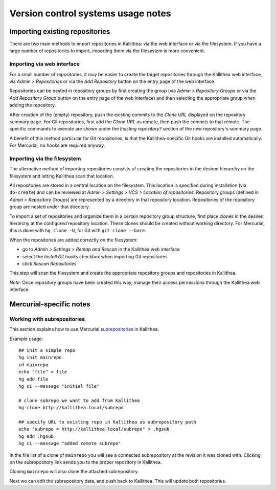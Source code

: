 .. _vcs_notes:

===================================
Version control systems usage notes
===================================

.. _importing:


Importing existing repositories
-------------------------------

There are two main methods to import repositories in Kallithea: via the web
interface or via the filesystem. If you have a large number of repositories to
import, importing them via the filesystem is more convenient.

Importing via web interface
^^^^^^^^^^^^^^^^^^^^^^^^^^^

For a small number of repositories, it may be easier to create the target
repositories through the Kallithea web interface, via *Admin > Repositories* or
via the *Add Repository* button on the entry page of the web interface.

Repositories can be nested in repository groups by first creating the group (via
*Admin > Repository Groups* or via the *Add Repository Group* button on the
entry page of the web interface) and then selecting the appropriate group when
adding the repository.

After creation of the (empty) repository, push the existing commits to the
*Clone URL* displayed on the repository summary page. For Git repositories,
first add the *Clone URL* as remote, then push the commits to that remote.  The
specific commands to execute are shown under the *Existing repository?* section
of the new repository's summary page.

A benefit of this method particular for Git repositories, is that the
Kallithea-specific Git hooks are installed automatically.  For Mercurial, no
hooks are required anyway.

Importing via the filesystem
^^^^^^^^^^^^^^^^^^^^^^^^^^^^

The alternative method of importing repositories consists of creating the
repositories in the desired hierarchy on the filesystem and letting Kallithea
scan that location.

All repositories are stored in a central location on the filesystem. This
location is specified during installation (via ``db-create``) and can be reviewed
at *Admin > Settings > VCS > Location of repositories*. Repository groups
(defined in *Admin > Repository Groups*) are represented by a directory in that
repository location. Repositories of the repository group are nested under that
directory.

To import a set of repositories and organize them in a certain repository group
structure, first place clones in the desired hierarchy at the configured
repository location.
These clones should be created without working directory. For Mercurial, this is
done with ``hg clone -U``, for Git with ``git clone --bare``.

When the repositories are added correctly on the filesystem:

* go to *Admin > Settings > Remap and Rescan* in the Kallithea web interface
* select the *Install Git hooks* checkbox when importing Git repositories
* click *Rescan Repositories*

This step will scan the filesystem and create the appropriate repository groups
and repositories in Kallithea.

*Note*: Once repository groups have been created this way, manage their access
permissions through the Kallithea web interface.


Mercurial-specific notes
------------------------


Working with subrepositories
^^^^^^^^^^^^^^^^^^^^^^^^^^^^

This section explains how to use Mercurial subrepositories_ in Kallithea.

Example usage::

    ## init a simple repo
    hg init mainrepo
    cd mainrepo
    echo "file" > file
    hg add file
    hg ci --message "initial file"

    # clone subrepo we want to add from Kallithea
    hg clone http://kallithea.local/subrepo

    ## specify URL to existing repo in Kallithea as subrepository path
    echo "subrepo = http://kallithea.local/subrepo" > .hgsub
    hg add .hgsub
    hg ci --message "added remote subrepo"

In the file list of a clone of ``mainrepo`` you will see a connected
subrepository at the revision it was cloned with. Clicking on the
subrepository link sends you to the proper repository in Kallithea.

Cloning ``mainrepo`` will also clone the attached subrepository.

Next we can edit the subrepository data, and push back to Kallithea. This will
update both repositories.


.. _subrepositories: http://mercurial.aragost.com/kick-start/en/subrepositories/

